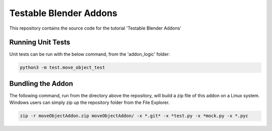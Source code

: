 Testable Blender Addons
=======================

This repository contains the source code for the tutorial 'Testable Blender Addons'

Running Unit Tests
------------------

Unit tests can be run with the below command, from the 'addon_logic' folder:

.. code-block:: bash

   python3 -m test.move_object_test

Bundling the Addon
------------------

The following command, run from the directory above the repository,
will build a zip file of this addon on a Linux system.  Windows
users can simply zip up the repository folder from the File Explorer.

.. code-block:: bash

   zip -r moveObjectAddon.zip moveObjectAddon/ -x *.git* -x *test.py -x *mock.py -x *.pyc
